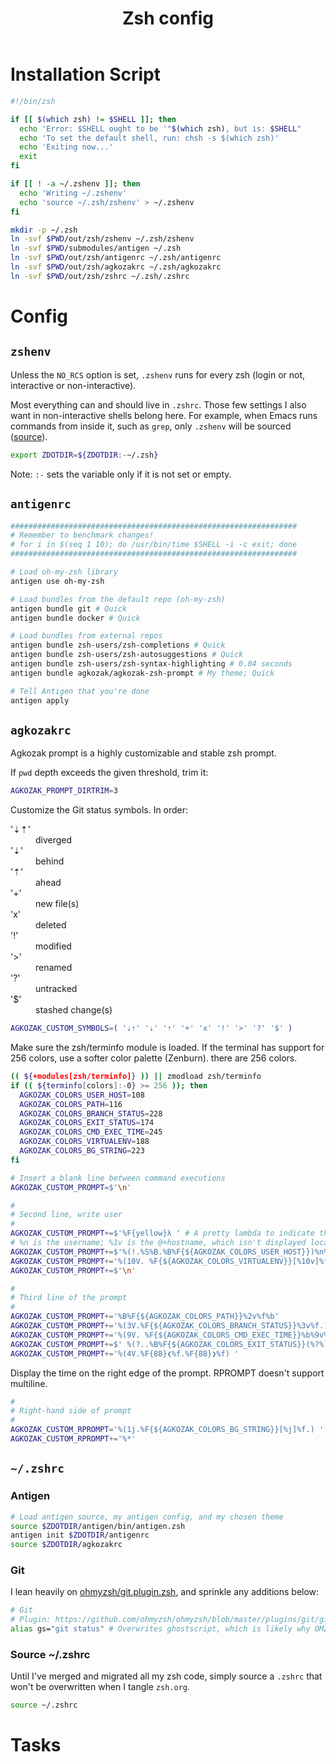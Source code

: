 #+TITLE: Zsh config
#+STARTUP: content

* Installation Script
#+BEGIN_SRC sh :tangle sh/install-zsh.sh
#!/bin/zsh

if [[ $(which zsh) != $SHELL ]]; then
  echo 'Error: $SHELL ought to be '"$(which zsh), but is: $SHELL"
  echo 'To set the default shell, run: chsh -s $(which zsh)'
  echo 'Exiting now...'
  exit
fi

if [[ ! -a ~/.zshenv ]]; then
  echo 'Writing ~/.zshenv'
  echo 'source ~/.zsh/zshenv' > ~/.zshenv
fi

mkdir -p ~/.zsh
ln -svf $PWD/out/zsh/zshenv ~/.zsh/zshenv
ln -svf $PWD/submodules/antigen ~/.zsh
ln -svf $PWD/out/zsh/antigenrc ~/.zsh/antigenrc
ln -svf $PWD/out/zsh/agkozakrc ~/.zsh/agkozakrc
ln -svf $PWD/out/zsh/zshrc ~/.zsh/.zshrc
#+END_SRC

* Config
** =zshenv=
Unless the =NO_RCS= option is set, =.zshenv= runs for every zsh (login or not, interactive or non-interactive).

Most everything can and should live in =.zshrc=. Those few settings I also want in non-interactive shells belong here. For example, when Emacs runs commands from inside it, such as =grep=, only =.zshenv= will be sourced ([[https://zsh.sourceforge.io/Guide/zshguide02.html][source]]).

#+BEGIN_SRC sh :tangle out/zsh/zshenv
export ZDOTDIR=${ZDOTDIR:-~/.zsh}
#+END_SRC

Note: =:-= sets the variable only if it is not set or empty.

** =antigenrc=
#+BEGIN_SRC sh :tangle out/zsh/antigenrc
################################################################
# Remember to benchmark changes!
# for i in $(seq 1 10); do /usr/bin/time $SHELL -i -c exit; done
################################################################

# Load oh-my-zsh library
antigen use oh-my-zsh

# Load bundles from the default repo (oh-my-zsh)
antigen bundle git # Quick
antigen bundle docker # Quick

# Load bundles from external repos
antigen bundle zsh-users/zsh-completions # Quick
antigen bundle zsh-users/zsh-autosuggestions # Quick
antigen bundle zsh-users/zsh-syntax-highlighting # 0.04 seconds
antigen bundle agkozak/agkozak-zsh-prompt # My theme; Quick

# Tell Antigen that you're done
antigen apply
#+END_SRC

** =agkozakrc=
Agkozak prompt is a highly customizable and stable zsh prompt.

If =pwd= depth exceeds the given threshold, trim it:
#+BEGIN_SRC sh :tangle out/zsh/agkozakrc
AGKOZAK_PROMPT_DIRTRIM=3
#+END_SRC

Customize the Git status symbols. In order:
- '⇣⇡' :: diverged
- '⇣' :: behind
- '⇡' :: ahead
- '+' :: new file(s)
- 'x' :: deleted
- '!' :: modified
- '>' :: renamed
- '?' :: untracked
- '$' :: stashed change(s)
#+BEGIN_SRC sh :tangle out/zsh/agkozakrc
AGKOZAK_CUSTOM_SYMBOLS=( '⇣⇡' '⇣' '⇡' '+' 'x' '!' '>' '?' '$' )
#+END_SRC

Make sure the zsh/terminfo module is loaded. If the terminal has support for 256
colors, use a softer color palette (Zenburn).
there are 256 colors.
#+BEGIN_SRC sh :tangle out/zsh/agkozakrc
(( ${+modules[zsh/terminfo]} )) || zmodload zsh/terminfo
if (( ${terminfo[colors]:-0} >= 256 )); then
  AGKOZAK_COLORS_USER_HOST=108
  AGKOZAK_COLORS_PATH=116
  AGKOZAK_COLORS_BRANCH_STATUS=228
  AGKOZAK_COLORS_EXIT_STATUS=174
  AGKOZAK_COLORS_CMD_EXEC_TIME=245
  AGKOZAK_COLORS_VIRTUALENV=188
  AGKOZAK_COLORS_BG_STRING=223
fi
#+END_SRC

#+BEGIN_SRC sh :tangle out/zsh/agkozakrc
# Insert a blank line between command executions
AGKOZAK_CUSTOM_PROMPT=$'\n'

#
# Second line, write user
#
AGKOZAK_CUSTOM_PROMPT+=$'%F{yellow}λ ' # A pretty lambda to indicate the next prompt
# %n is the username; %1v is the @+hostname, which isn't displayed locally
AGKOZAK_CUSTOM_PROMPT+=$'%(!.%S%B.%B%F{${AGKOZAK_COLORS_USER_HOST}})%n%1v%(!.%b%s.%f%b)'
AGKOZAK_CUSTOM_PROMPT+='%(10V. %F{${AGKOZAK_COLORS_VIRTUALENV}}[%10v]%f.)'     # %10v --> virtual environment
AGKOZAK_CUSTOM_PROMPT+=$'\n'

#
# Third line of the prompt
#
AGKOZAK_CUSTOM_PROMPT+='%B%F{${AGKOZAK_COLORS_PATH}}%2v%f%b'                   # %2v --> working directory
AGKOZAK_CUSTOM_PROMPT+='%(3V.%F{${AGKOZAK_COLORS_BRANCH_STATUS}}%3v%f.)'       # %3v --> git branch + indicator
AGKOZAK_CUSTOM_PROMPT+='%(9V. %F{${AGKOZAK_COLORS_CMD_EXEC_TIME}}%b%9v%b%f.)'  # %9v --> pretty-printed execution time
AGKOZAK_CUSTOM_PROMPT+=$' %(?..%B%F{${AGKOZAK_COLORS_EXIT_STATUS}}(%?%)%f%b )' # exit status
AGKOZAK_CUSTOM_PROMPT+='%(4V.%F{88}❮%f.%F{88}❯%f) '                            # %4v --> vicmd or empty
#+END_SRC

Display the time on the right edge of the prompt. RPROMPT doesn't support multiline.
#+BEGIN_SRC sh :tangle out/zsh/agkozakrc
#
# Right-hand side of prompt
#
AGKOZAK_CUSTOM_RPROMPT='%(1j.%F{${AGKOZAK_COLORS_BG_STRING}}[%j]%f.) '         # Background job count
AGKOZAK_CUSTOM_RPROMPT+='%*'                                                   # Current time (HH:MM:SS)
#+END_SRC

** =~/.zshrc=
*** Antigen
#+BEGIN_SRC sh :tangle out/zsh/zshrc
# Load antigen source, my antigen config, and my chosen theme
source $ZDOTDIR/antigen/bin/antigen.zsh
antigen init $ZDOTDIR/antigenrc
source $ZDOTDIR/agkozakrc
#+END_SRC

*** Git
I lean heavily on [[https://github.com/ohmyzsh/ohmyzsh/blob/master/plugins/git/git.plugin.zsh][ohmyzsh/git.plugin.zsh]], and sprinkle any additions below:

#+BEGIN_SRC sh :tangle out/zsh/zshrc
# Git
# Plugin: https://github.com/ohmyzsh/ohmyzsh/blob/master/plugins/git/git.plugin.zsh
alias gs="git status" # Overwrites ghostscript, which is likely why OMZ chose 'gst'
#+END_SRC

*** Source ~/.zshrc
Until I've merged and migrated all my zsh code, simply source a =.zshrc= that won't be overwritten when I tangle =zsh.org=.

#+BEGIN_SRC sh :tangle out/zsh/zshrc
source ~/.zshrc
#+END_SRC

* Tasks
